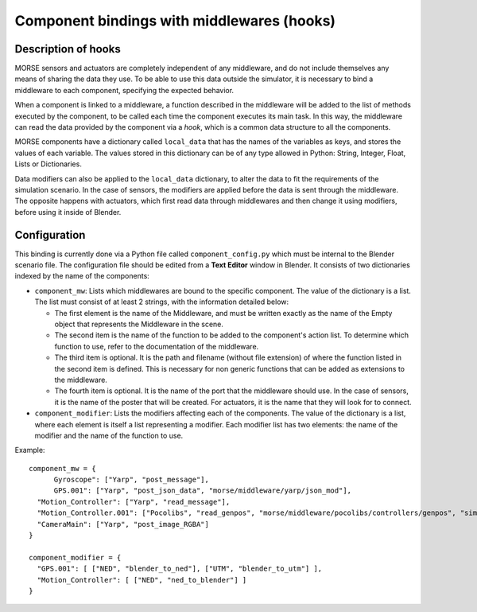Component bindings with middlewares (hooks) 
===========================================

Description of hooks 
--------------------

MORSE sensors and actuators are completely independent of any middleware,
and do not include themselves any means of sharing the data they use.
To be able to use this data outside the simulator, it is necessary to bind
a middleware to each component, specifying the expected behavior.

When a component is linked to a middleware, a function described in the 
middleware will be added to the list of methods executed by the component, 
to be called each time the component executes its main task. In this way, 
the middleware can read the data provided by the component via a *hook*, 
which is a common data structure to all the components.

MORSE components have a dictionary called ``local_data`` that has the names
of the variables as keys, and stores the values of each variable. The values
stored in this dictionary can be of any type allowed in Python: String, Integer,
Float, Lists or Dictionaries.

Data modifiers can also be applied to the ``local_data`` dictionary, to alter 
the data to fit the requirements of the simulation scenario.
In the case of sensors, the modifiers are applied before the data is sent
through the middleware. The opposite happens with actuators, which first read
data through middlewares and then change it using modifiers, before using it
inside of Blender.

Configuration 
-------------

This binding is currently done via a Python file called ``component_config.py``
which must be internal to the Blender scenario file. The configuration file 
should be edited from a **Text Editor** window in Blender.
It consists of two dictionaries indexed by the name of the components:

- ``component_mw``: Lists which middlewares are bound to the specific 
  component. The value of the dictionary is a list. The list must consist of
  at least 2 strings, with the information detailed below:
  
  - The first element is the name of the Middleware, and must be written exactly
    as the name of the Empty object that represents the Middleware in the scene.

  - The second item is the name of the function to be added to the component's
    action list. To determine which function to use, refer to the documentation
    of the middleware.

  - The third item is optional. It is the path and filename (without file extension)
    of where the function listed in the second item is defined. This is necessary
    for non generic functions that can be added as extensions to the middleware.

  - The fourth item is optional. It is the name of the port that the middleware
    should use. In the case of sensors, it is the name of the poster that will be
    created. For actuators, it is the name that they will look for to connect.

- ``component_modifier``: Lists the modifiers affecting each of the components. 
  The value of the dictionary is a list, where each element is itself a list 
  representing a modifier. Each modifier list has two elements: the name of 
  the modifier and the name of the function to use.

Example::

  component_mw = {
   	Gyroscope": ["Yarp", "post_message"],
   	GPS.001": ["Yarp", "post_json_data", "morse/middleware/yarp/json_mod"],
    "Motion_Controller": ["Yarp", "read_message"],
    "Motion_Controller.001": ["Pocolibs", "read_genpos", "morse/middleware/pocolibs/controllers/genpos", "simu_locoSpeedRef"],
    "CameraMain": ["Yarp", "post_image_RGBA"]
  }
  
  component_modifier = {
    "GPS.001": [ ["NED", "blender_to_ned"], ["UTM", "blender_to_utm"] ],
    "Motion_Controller": [ ["NED", "ned_to_blender"] ]
  }


